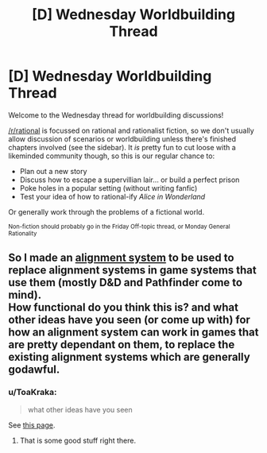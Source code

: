 #+TITLE: [D] Wednesday Worldbuilding Thread

* [D] Wednesday Worldbuilding Thread
:PROPERTIES:
:Author: AutoModerator
:Score: 5
:DateUnix: 1511967994.0
:DateShort: 2017-Nov-29
:END:
Welcome to the Wednesday thread for worldbuilding discussions!

[[/r/rational]] is focussed on rational and rationalist fiction, so we don't usually allow discussion of scenarios or worldbuilding unless there's finished chapters involved (see the sidebar). It /is/ pretty fun to cut loose with a likeminded community though, so this is our regular chance to:

- Plan out a new story
- Discuss how to escape a supervillian lair... or build a perfect prison
- Poke holes in a popular setting (without writing fanfic)
- Test your idea of how to rational-ify /Alice in Wonderland/

Or generally work through the problems of a fictional world.

^{Non-fiction should probably go in the Friday Off-topic thread, or Monday General Rationality}


** So I made an [[https://docs.google.com/document/d/193mUyuiNWJxGYWQw9GS4yX-gGMJle5WFe_1iXxWx6AY/edit?usp=sharing][alignment system]] to be used to replace alignment systems in game systems that use them (mostly D&D and Pathfinder come to mind).\\
How functional do you think this is? and what other ideas have you seen (or come up with) for how an alignment system can work in games that are pretty dependant on them, to replace the existing alignment systems which are generally godawful.
:PROPERTIES:
:Author: vakusdrake
:Score: 3
:DateUnix: 1511990936.0
:DateShort: 2017-Nov-30
:END:

*** u/ToaKraka:
#+begin_quote
  what other ideas have you seen
#+end_quote

See [[http://easydamus.com/alignmentreal.html][this page]].
:PROPERTIES:
:Author: ToaKraka
:Score: 3
:DateUnix: 1511992651.0
:DateShort: 2017-Nov-30
:END:

**** That is some good stuff right there.
:PROPERTIES:
:Author: Tinfoil_Haberdashery
:Score: 1
:DateUnix: 1512196495.0
:DateShort: 2017-Dec-02
:END:
